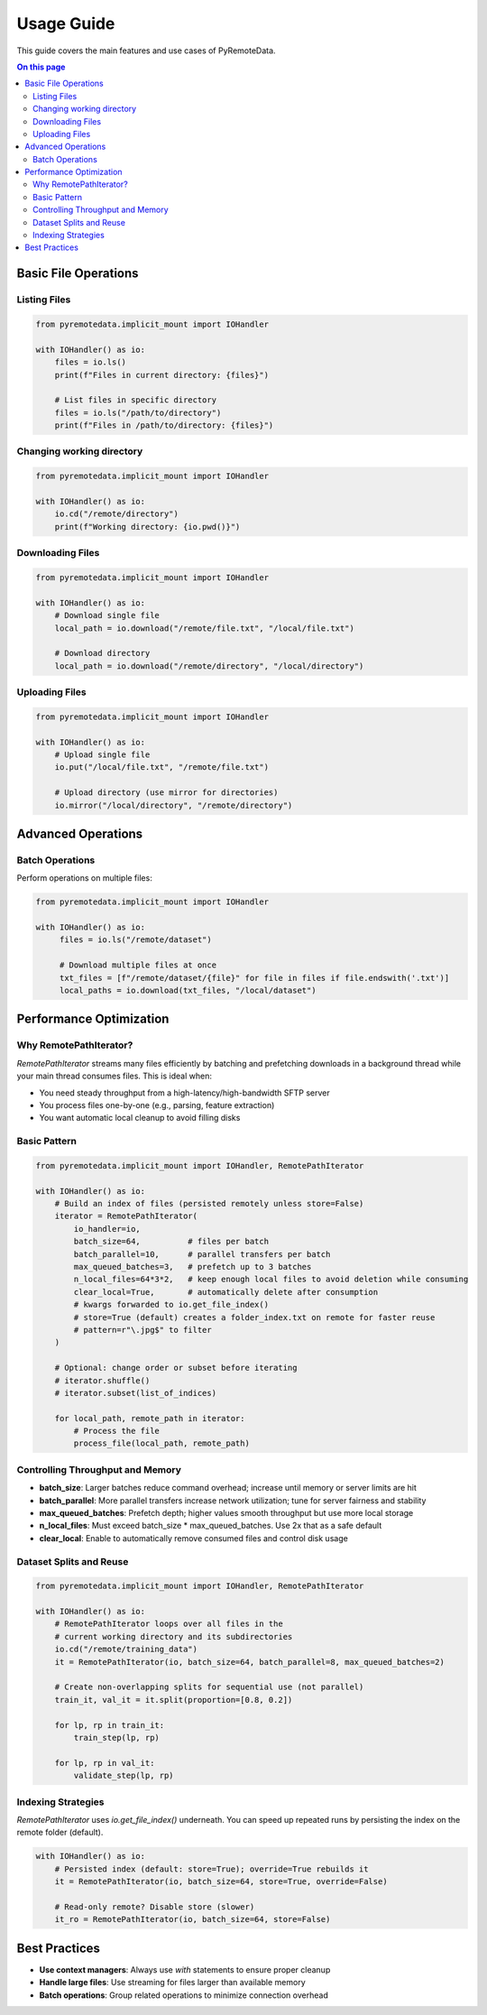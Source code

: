 Usage Guide
==========

This guide covers the main features and use cases of PyRemoteData.

.. contents:: On this page
   :local:
   :depth: 2

Basic File Operations
--------------------

Listing Files
~~~~~~~~~~~~

.. code-block:: python

   from pyremotedata.implicit_mount import IOHandler
   
   with IOHandler() as io:
       files = io.ls()
       print(f"Files in current directory: {files}")
       
       # List files in specific directory
       files = io.ls("/path/to/directory")
       print(f"Files in /path/to/directory: {files}")

Changing working directory
~~~~~~~~~~~~

.. code-block:: python

   from pyremotedata.implicit_mount import IOHandler
   
   with IOHandler() as io:
       io.cd("/remote/directory")
       print(f"Working directory: {io.pwd()}")

Downloading Files
~~~~~~~~~~~~~~~~

.. code-block:: python

   from pyremotedata.implicit_mount import IOHandler
   
   with IOHandler() as io:
       # Download single file
       local_path = io.download("/remote/file.txt", "/local/file.txt")
       
       # Download directory
       local_path = io.download("/remote/directory", "/local/directory")

Uploading Files
~~~~~~~~~~~~~~

.. code-block:: python

   from pyremotedata.implicit_mount import IOHandler
   
   with IOHandler() as io:
       # Upload single file
       io.put("/local/file.txt", "/remote/file.txt")
       
       # Upload directory (use mirror for directories)
       io.mirror("/local/directory", "/remote/directory")

Advanced Operations
------------------

Batch Operations
~~~~~~~~~~~~~~~

Perform operations on multiple files:

.. code-block:: python

   from pyremotedata.implicit_mount import IOHandler
   
   with IOHandler() as io:
        files = io.ls("/remote/dataset")
        
        # Download multiple files at once
        txt_files = [f"/remote/dataset/{file}" for file in files if file.endswith('.txt')]
        local_paths = io.download(txt_files, "/local/dataset")



Performance Optimization
----------------------

Why RemotePathIterator?
~~~~~~~~~~~~~~~~~~~~~~

`RemotePathIterator` streams many files efficiently by batching and prefetching downloads in a background thread while your main thread consumes files. This is ideal when:

- You need steady throughput from a high-latency/high-bandwidth SFTP server
- You process files one-by-one (e.g., parsing, feature extraction)
- You want automatic local cleanup to avoid filling disks

Basic Pattern
~~~~~~~~~~~~

.. code-block:: python

   from pyremotedata.implicit_mount import IOHandler, RemotePathIterator
   
   with IOHandler() as io:
       # Build an index of files (persisted remotely unless store=False)
       iterator = RemotePathIterator(
           io_handler=io,
           batch_size=64,          # files per batch
           batch_parallel=10,      # parallel transfers per batch
           max_queued_batches=3,   # prefetch up to 3 batches
           n_local_files=64*3*2,   # keep enough local files to avoid deletion while consuming
           clear_local=True,       # automatically delete after consumption
           # kwargs forwarded to io.get_file_index()
           # store=True (default) creates a folder_index.txt on remote for faster reuse
           # pattern=r"\.jpg$" to filter
       )
       
       # Optional: change order or subset before iterating
       # iterator.shuffle()
       # iterator.subset(list_of_indices)
       
       for local_path, remote_path in iterator:
           # Process the file
           process_file(local_path, remote_path)

Controlling Throughput and Memory
~~~~~~~~~~~~~~~~~~~~~~~~~~~~~~~~

- **batch_size**: Larger batches reduce command overhead; increase until memory or server limits are hit
- **batch_parallel**: More parallel transfers increase network utilization; tune for server fairness and stability
- **max_queued_batches**: Prefetch depth; higher values smooth throughput but use more local storage
- **n_local_files**: Must exceed batch_size * max_queued_batches. Use 2x that as a safe default
- **clear_local**: Enable to automatically remove consumed files and control disk usage

Dataset Splits and Reuse
~~~~~~~~~~~~~~~~~~~~~~~~

.. code-block:: python

   from pyremotedata.implicit_mount import IOHandler, RemotePathIterator
   
   with IOHandler() as io:
       # RemotePathIterator loops over all files in the 
       # current working directory and its subdirectories
       io.cd("/remote/training_data")
       it = RemotePathIterator(io, batch_size=64, batch_parallel=8, max_queued_batches=2)
       
       # Create non-overlapping splits for sequential use (not parallel)
       train_it, val_it = it.split(proportion=[0.8, 0.2])
       
       for lp, rp in train_it:
           train_step(lp, rp)
       
       for lp, rp in val_it:
           validate_step(lp, rp)

Indexing Strategies
~~~~~~~~~~~~~~~~~~

`RemotePathIterator` uses `io.get_file_index()` underneath. You can speed up repeated runs by persisting the index on the remote folder (default).

.. code-block:: python

   with IOHandler() as io:
       # Persisted index (default: store=True); override=True rebuilds it
       it = RemotePathIterator(io, batch_size=64, store=True, override=False)
       
       # Read-only remote? Disable store (slower)
       it_ro = RemotePathIterator(io, batch_size=64, store=False)


Best Practices
-------------

* **Use context managers**: Always use `with` statements to ensure proper cleanup
* **Handle large files**: Use streaming for files larger than available memory
* **Batch operations**: Group related operations to minimize connection overhead